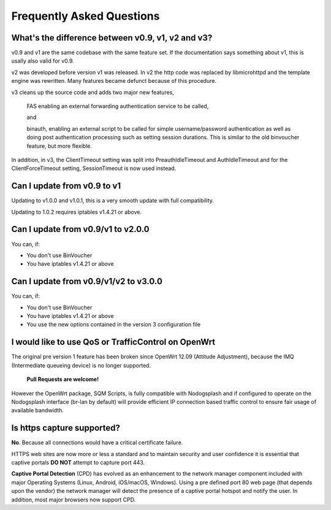 Frequently Asked Questions
###########################

What's the difference between v0.9, v1, v2 and v3?
**************************************************

v0.9 and v1 are the same codebase with the same feature set.
If the documentation says something about v1, this is usally also valid
for v0.9.

v2 was developed before version v1 was released. In v2 the http code was replaced by libmicrohttpd and the template engine was rewritten. Many features became defunct because of this procedure.

v3 cleans up the source code and adds two major new features,

 FAS enabling an external forwarding authentication service to be called,

 and 

 binauth, enabling an external script to be called for simple username/password authentication as well as doing post authentication processing such as setting session durations. This is similar to the old binvoucher feature, but more flexible.

In addition, in v3, the ClientTimeout setting was split into PreauthIdleTimeout and AuthIdleTimeout and for the ClientForceTimeout setting, SessionTimeout is now used instead.

Can I update from v0.9 to v1
****************************

Updating to v1.0.0 and v1.0.1, this is a very smooth update with full compatibility.

Updating to 1.0.2 requires iptables v1.4.21 or above.

Can I update from v0.9/v1 to v2.0.0
***********************************

You can, if:

* You don't use BinVoucher
* You have iptables v1.4.21 or above


Can I update from v0.9/v1/v2 to v3.0.0
**************************************

You can, if:

* You don't use BinVoucher
* You have iptables v1.4.21 or above
* You use the new options contained in the version 3 configuration file

I would like to use QoS or TrafficControl on OpenWrt
****************************************************

The original pre version 1 feature has been broken since OpenWrt 12.09 (Attitude Adjustment), because the IMQ (Intermediate queueing device) is no longer supported.

 **Pull Requests are welcome!**

However the OpenWrt package, SQM Scripts, is fully compatible with Nodogsplash and if configured to operate on the Nodogsplash interface (br-lan by default) will provide efficient IP connection based traffic control to ensure fair usage of available bandwidth.

Is https capture supported?
******************************

**No**. Because all connections would have a critical certificate failure.

HTTPS web sites are now more or less a standard and to maintain security and user confidence it is essential that captive portals **DO NOT** attempt to capture port 443.

**Captive Portal Detection** (CPD) has evolved as an enhancement to the network manager component included with major Operating Systems (Linux, Android, iOS/macOS, Windows). Using a pre defined port 80 web page (that depends upon the vendor) the network manager will detect the presence of a captive portal hotspot and notify the user. In addition, most major browsers now support CPD.
